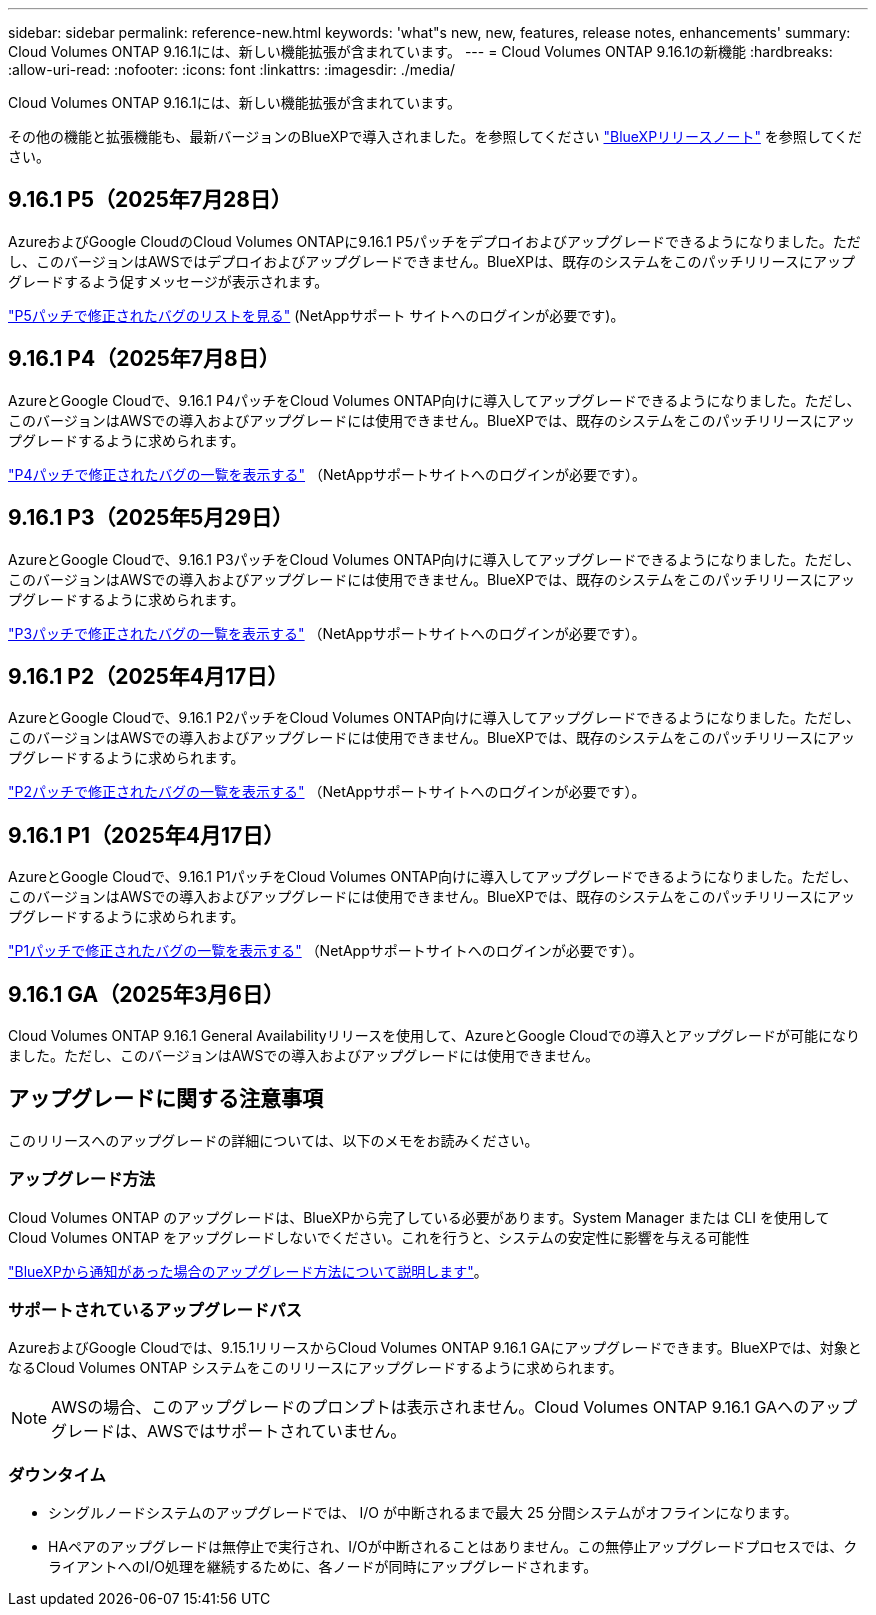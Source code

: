 ---
sidebar: sidebar 
permalink: reference-new.html 
keywords: 'what"s new, new, features, release notes, enhancements' 
summary: Cloud Volumes ONTAP 9.16.1には、新しい機能拡張が含まれています。 
---
= Cloud Volumes ONTAP 9.16.1の新機能
:hardbreaks:
:allow-uri-read: 
:nofooter: 
:icons: font
:linkattrs: 
:imagesdir: ./media/


[role="lead"]
Cloud Volumes ONTAP 9.16.1には、新しい機能拡張が含まれています。

その他の機能と拡張機能も、最新バージョンのBlueXPで導入されました。を参照してください https://docs.netapp.com/us-en/bluexp-cloud-volumes-ontap/whats-new.html["BlueXPリリースノート"^] を参照してください。



== 9.16.1 P5（2025年7月28日）

AzureおよびGoogle CloudのCloud Volumes ONTAPに9.16.1 P5パッチをデプロイおよびアップグレードできるようになりました。ただし、このバージョンはAWSではデプロイおよびアップグレードできません。BlueXPは、既存のシステムをこのパッチリリースにアップグレードするよう促すメッセージが表示されます。

link:https://mysupport.netapp.com/site/products/all/details/cloud-volumes-ontap/downloads-tab/download/62632/9.16.1P5["P5パッチで修正されたバグのリストを見る"^] (NetAppサポート サイトへのログインが必要です)。



== 9.16.1 P4（2025年7月8日）

AzureとGoogle Cloudで、9.16.1 P4パッチをCloud Volumes ONTAP向けに導入してアップグレードできるようになりました。ただし、このバージョンはAWSでの導入およびアップグレードには使用できません。BlueXPでは、既存のシステムをこのパッチリリースにアップグレードするように求められます。

link:https://mysupport.netapp.com/site/products/all/details/cloud-volumes-ontap/downloads-tab/download/62632/9.16.1P4["P4パッチで修正されたバグの一覧を表示する"^] （NetAppサポートサイトへのログインが必要です）。



== 9.16.1 P3（2025年5月29日）

AzureとGoogle Cloudで、9.16.1 P3パッチをCloud Volumes ONTAP向けに導入してアップグレードできるようになりました。ただし、このバージョンはAWSでの導入およびアップグレードには使用できません。BlueXPでは、既存のシステムをこのパッチリリースにアップグレードするように求められます。

link:https://mysupport.netapp.com/site/products/all/details/cloud-volumes-ontap/downloads-tab/download/62632/9.16.1P3["P3パッチで修正されたバグの一覧を表示する"^] （NetAppサポートサイトへのログインが必要です）。



== 9.16.1 P2（2025年4月17日）

AzureとGoogle Cloudで、9.16.1 P2パッチをCloud Volumes ONTAP向けに導入してアップグレードできるようになりました。ただし、このバージョンはAWSでの導入およびアップグレードには使用できません。BlueXPでは、既存のシステムをこのパッチリリースにアップグレードするように求められます。

link:https://mysupport.netapp.com/site/products/all/details/cloud-volumes-ontap/downloads-tab/download/62632/9.16.1P2["P2パッチで修正されたバグの一覧を表示する"^] （NetAppサポートサイトへのログインが必要です）。



== 9.16.1 P1（2025年4月17日）

AzureとGoogle Cloudで、9.16.1 P1パッチをCloud Volumes ONTAP向けに導入してアップグレードできるようになりました。ただし、このバージョンはAWSでの導入およびアップグレードには使用できません。BlueXPでは、既存のシステムをこのパッチリリースにアップグレードするように求められます。

link:https://mysupport.netapp.com/site/products/all/details/cloud-volumes-ontap/downloads-tab/download/62632/9.16.1P1["P1パッチで修正されたバグの一覧を表示する"^] （NetAppサポートサイトへのログインが必要です）。



== 9.16.1 GA（2025年3月6日）

Cloud Volumes ONTAP 9.16.1 General Availabilityリリースを使用して、AzureとGoogle Cloudでの導入とアップグレードが可能になりました。ただし、このバージョンはAWSでの導入およびアップグレードには使用できません。



== アップグレードに関する注意事項

このリリースへのアップグレードの詳細については、以下のメモをお読みください。



=== アップグレード方法

Cloud Volumes ONTAP のアップグレードは、BlueXPから完了している必要があります。System Manager または CLI を使用して Cloud Volumes ONTAP をアップグレードしないでください。これを行うと、システムの安定性に影響を与える可能性

link:http://docs.netapp.com/us-en/bluexp-cloud-volumes-ontap/task-updating-ontap-cloud.html["BlueXPから通知があった場合のアップグレード方法について説明します"^]。



=== サポートされているアップグレードパス

AzureおよびGoogle Cloudでは、9.15.1リリースからCloud Volumes ONTAP 9.16.1 GAにアップグレードできます。BlueXPでは、対象となるCloud Volumes ONTAP システムをこのリリースにアップグレードするように求められます。


NOTE: AWSの場合、このアップグレードのプロンプトは表示されません。Cloud Volumes ONTAP 9.16.1 GAへのアップグレードは、AWSではサポートされていません。



=== ダウンタイム

* シングルノードシステムのアップグレードでは、 I/O が中断されるまで最大 25 分間システムがオフラインになります。
* HAペアのアップグレードは無停止で実行され、I/Oが中断されることはありません。この無停止アップグレードプロセスでは、クライアントへのI/O処理を継続するために、各ノードが同時にアップグレードされます。

